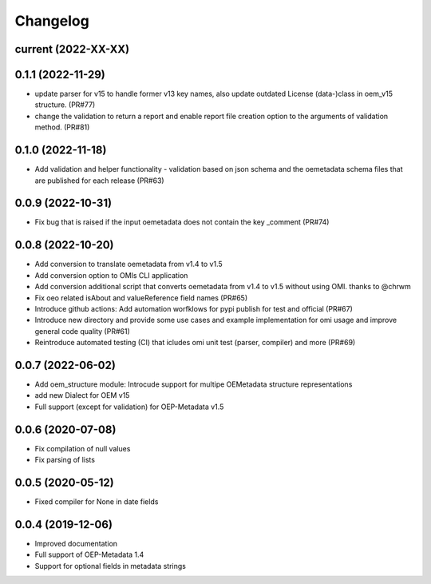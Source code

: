 
Changelog
=========

current (2022-XX-XX)
--------------------

0.1.1 (2022-11-29)
--------------------
* update parser for v15 to handle former v13 key names, also update outdated License (data-)class in oem_v15 structure. (PR#77)
* change the validation to return a report and enable report file creation option to the arguments of validation method. (PR#81)

0.1.0 (2022-11-18)
--------------------
* Add validation and helper functionality - validation based on json schema and the oemetadata schema files that are published for each release (PR#63)

0.0.9 (2022-10-31)
--------------------

* Fix bug that is raised if the input oemetadata does not contain the key _comment (PR#74) 

0.0.8 (2022-10-20)
--------------------

* Add conversion to translate oemetadata from v1.4 to v1.5
* Add conversion option to OMIs CLI application
* Add conversion additional script that converts oemetadata from v1.4 to v1.5 without using OMI. thanks to @chrwm

* Fix oeo related isAbout and valueReference field names (PR#65)
* Introduce github actions: Add automation worfklows for pypi publish for test and official (PR#67)
* Introduce new directory and provide some use cases and example implementation for omi usage and improve general code quality (PR#61)
* Reintroduce automated testing (CI) that icludes omi unit test (parser, compiler) and more (PR#69)

0.0.7 (2022-06-02)
------------------

* Add oem_structure module: Introcude support for multipe OEMetadata structure representations
* add new Dialect for OEM v15
* Full support (except for validation) for OEP-Metadata v1.5


0.0.6 (2020-07-08)
------------------

* Fix compilation of null values
* Fix parsing of lists


0.0.5 (2020-05-12)
------------------

* Fixed compiler for None in date fields


0.0.4 (2019-12-06)
------------------

* Improved documentation
* Full support of OEP-Metadata 1.4
* Support for optional fields in metadata strings
